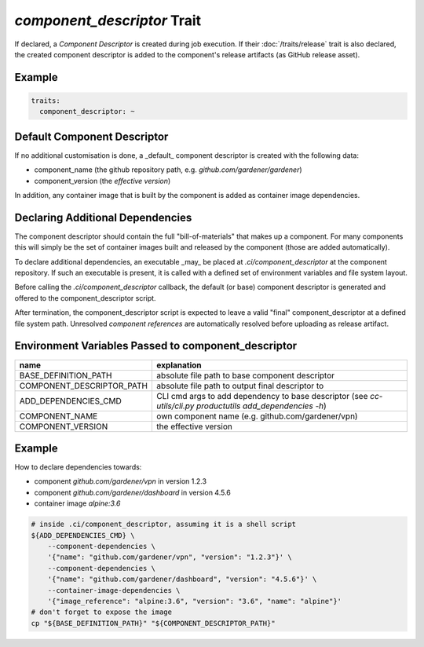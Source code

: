 `component_descriptor` Trait
============================

.. trait::
    :name: component_descriptor


If declared, a `Component Descriptor` is created during job execution. If their
:doc:`/traits/release` trait is also declared, the created component descriptor is added to the
component's release artifacts (as GitHub release asset).


Example
-------

.. code-block:: yaml

  traits:
    component_descriptor: ~


Default Component Descriptor
----------------------------

If no additional customisation is done, a _default_ component descriptor is created with the
following data:

* component_name (the github repository path, e.g. `github.com/gardener/gardener`)
* component_version (the `effective version`)

In addition, any container image that is built by the component is added as container image
dependencies.


Declaring Additional Dependencies
---------------------------------

The component descriptor should contain the full "bill-of-materials" that makes up a component.
For many components this will simply be the set of container images built and released by the
component (those are added automatically).

To declare additional dependencies, an executable _may_ be placed at `.ci/component_descriptor`
at the component repository. If such an executable is present, it is called with a defined set
of environment variables and file system layout.

Before calling the `.ci/component_descriptor` callback, the default (or base) component descriptor
is generated and offered to the component_descriptor script.

After termination, the component_descriptor script is expected to leave a valid "final"
component_descriptor at a defined file system path. Unresolved `component references` are
automatically resolved before uploading as release artifact.

Environment Variables Passed to component_descriptor
----------------------------------------------------

+-----------------------------+----------------------------------------------------------+
| name                        | explanation                                              |
+=============================+==========================================================+
| BASE_DEFINITION_PATH        | absolute file path to base component descriptor          |
+-----------------------------+----------------------------------------------------------+
| COMPONENT_DESCRIPTOR_PATH   | absolute file path to output final descriptor to         |
+-----------------------------+----------------------------------------------------------+
| ADD_DEPENDENCIES_CMD        | CLI cmd args to add dependency to base descriptor (see   |
|                             | `cc-utils/cli.py productutils add_dependencies -h`)      |
+-----------------------------+----------------------------------------------------------+
| COMPONENT_NAME              | own component name (e.g. github.com/gardener/vpn)        |
+-----------------------------+----------------------------------------------------------+
| COMPONENT_VERSION           | the effective version                                    |
+-----------------------------+----------------------------------------------------------+


Example
-------

How to declare dependencies towards:

* component `github.com/gardener/vpn` in version 1.2.3
* component `github.com/gardener/dashboard` in version 4.5.6
* container image `alpine:3.6`

.. code-block:: sh

  # inside .ci/component_descriptor, assuming it is a shell script
  ${ADD_DEPENDENCIES_CMD} \
      --component-dependencies \
      '{"name": "github.com/gardener/vpn", "version": "1.2.3"}' \
      --component-dependencies \
      '{"name": "github.com/gardener/dashboard", "version": "4.5.6"}' \
      --container-image-dependencies \
      '{"image_reference": "alpine:3.6", "version": "3.6", "name": "alpine"}'
  # don't forget to expose the image
  cp "${BASE_DEFINITION_PATH}" "${COMPONENT_DESCRIPTOR_PATH}"

